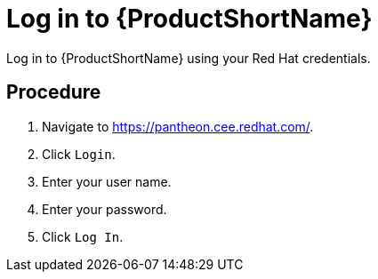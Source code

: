 [id='log-in-to-pantheon_{context}']
= Log in to {ProductShortName}

Log in to {ProductShortName} using your Red Hat credentials.

[discrete]
== Procedure

. Navigate to link:https://pantheon.cee.redhat.com/[].
. Click `Login`.
. Enter your user name.
. Enter your password.
. Click `Log In`.
